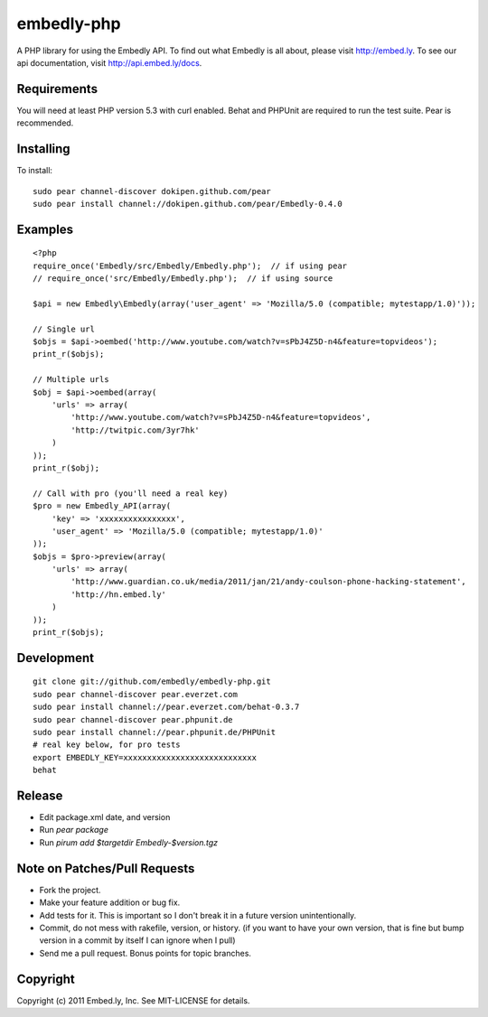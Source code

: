 embedly-php
===========

A PHP library for using the Embedly API.  To find out what Embedly is all
about, please visit http://embed.ly.  To see our api documentation, visit
http://api.embed.ly/docs.

Requirements
^^^^^^^^^^^^

You will need at least PHP version 5.3 with curl enabled. Behat  and PHPUnit
are required to run the test suite. Pear is recommended.

Installing
^^^^^^^^^^

To install::

  sudo pear channel-discover dokipen.github.com/pear
  sudo pear install channel://dokipen.github.com/pear/Embedly-0.4.0

Examples
^^^^^^^^

::

  <?php
  require_once('Embedly/src/Embedly/Embedly.php');  // if using pear
  // require_once('src/Embedly/Embedly.php');  // if using source

  $api = new Embedly\Embedly(array('user_agent' => 'Mozilla/5.0 (compatible; mytestapp/1.0)'));

  // Single url
  $objs = $api->oembed('http://www.youtube.com/watch?v=sPbJ4Z5D-n4&feature=topvideos');
  print_r($objs);

  // Multiple urls
  $obj = $api->oembed(array(
      'urls' => array(
          'http://www.youtube.com/watch?v=sPbJ4Z5D-n4&feature=topvideos',
          'http://twitpic.com/3yr7hk'
      )
  ));
  print_r($obj);

  // Call with pro (you'll need a real key)
  $pro = new Embedly_API(array(
      'key' => 'xxxxxxxxxxxxxxxx',
      'user_agent' => 'Mozilla/5.0 (compatible; mytestapp/1.0)'
  ));
  $objs = $pro->preview(array(
      'urls' => array(
          'http://www.guardian.co.uk/media/2011/jan/21/andy-coulson-phone-hacking-statement',
          'http://hn.embed.ly'
      )
  ));
  print_r($objs);

Development
^^^^^^^^^^^
::

  git clone git://github.com/embedly/embedly-php.git
  sudo pear channel-discover pear.everzet.com
  sudo pear install channel://pear.everzet.com/behat-0.3.7
  sudo pear channel-discover pear.phpunit.de
  sudo pear install channel://pear.phpunit.de/PHPUnit
  # real key below, for pro tests
  export EMBEDLY_KEY=xxxxxxxxxxxxxxxxxxxxxxxxxxxx
  behat

Release
^^^^^^^
* Edit package.xml date, and version
* Run `pear package`
* Run `pirum add $targetdir Embedly-$version.tgz`

Note on Patches/Pull Requests
^^^^^^^^^^^^^^^^^^^^^^^^^^^^^

* Fork the project.
* Make your feature addition or bug fix.
* Add tests for it. This is important so I don't break it in a
  future version unintentionally.
* Commit, do not mess with rakefile, version, or history.  (if you want to have
  your own version, that is fine but bump version in a commit by itself I can
  ignore when I pull)
* Send me a pull request. Bonus points for topic branches.

Copyright
^^^^^^^^^

Copyright (c) 2011 Embed.ly, Inc. See MIT-LICENSE for details.
